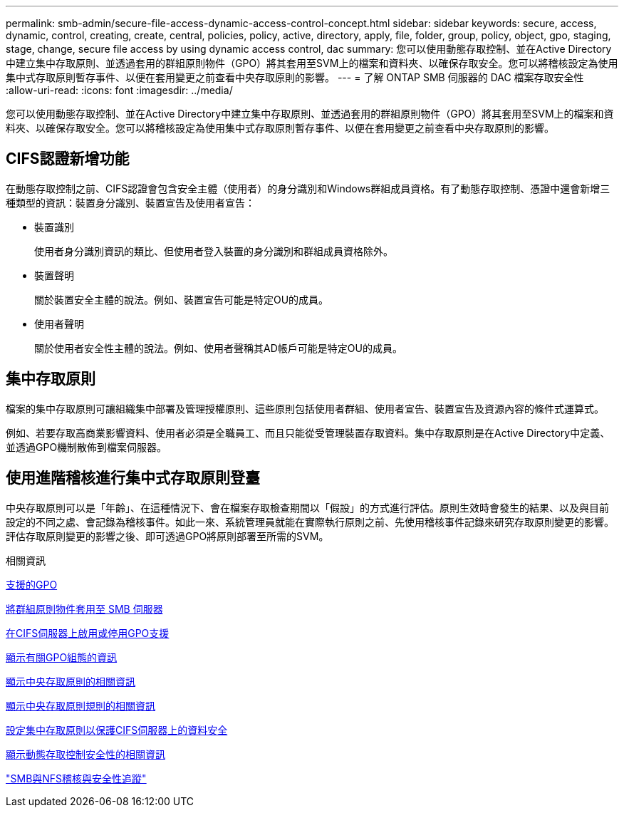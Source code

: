 ---
permalink: smb-admin/secure-file-access-dynamic-access-control-concept.html 
sidebar: sidebar 
keywords: secure, access, dynamic, control, creating, create, central, policies, policy, active, directory, apply, file, folder, group, policy, object, gpo, staging, stage, change, secure file access by using dynamic access control, dac 
summary: 您可以使用動態存取控制、並在Active Directory中建立集中存取原則、並透過套用的群組原則物件（GPO）將其套用至SVM上的檔案和資料夾、以確保存取安全。您可以將稽核設定為使用集中式存取原則暫存事件、以便在套用變更之前查看中央存取原則的影響。 
---
= 了解 ONTAP SMB 伺服器的 DAC 檔案存取安全性
:allow-uri-read: 
:icons: font
:imagesdir: ../media/


[role="lead"]
您可以使用動態存取控制、並在Active Directory中建立集中存取原則、並透過套用的群組原則物件（GPO）將其套用至SVM上的檔案和資料夾、以確保存取安全。您可以將稽核設定為使用集中式存取原則暫存事件、以便在套用變更之前查看中央存取原則的影響。



== CIFS認證新增功能

在動態存取控制之前、CIFS認證會包含安全主體（使用者）的身分識別和Windows群組成員資格。有了動態存取控制、憑證中還會新增三種類型的資訊：裝置身分識別、裝置宣告及使用者宣告：

* 裝置識別
+
使用者身分識別資訊的類比、但使用者登入裝置的身分識別和群組成員資格除外。

* 裝置聲明
+
關於裝置安全主體的說法。例如、裝置宣告可能是特定OU的成員。

* 使用者聲明
+
關於使用者安全性主體的說法。例如、使用者聲稱其AD帳戶可能是特定OU的成員。





== 集中存取原則

檔案的集中存取原則可讓組織集中部署及管理授權原則、這些原則包括使用者群組、使用者宣告、裝置宣告及資源內容的條件式運算式。

例如、若要存取高商業影響資料、使用者必須是全職員工、而且只能從受管理裝置存取資料。集中存取原則是在Active Directory中定義、並透過GPO機制散佈到檔案伺服器。



== 使用進階稽核進行集中式存取原則登臺

中央存取原則可以是「年齡」、在這種情況下、會在檔案存取檢查期間以「假設」的方式進行評估。原則生效時會發生的結果、以及與目前設定的不同之處、會記錄為稽核事件。如此一來、系統管理員就能在實際執行原則之前、先使用稽核事件記錄來研究存取原則變更的影響。評估存取原則變更的影響之後、即可透過GPO將原則部署至所需的SVM。

.相關資訊
xref:supported-gpos-concept.adoc[支援的GPO]

xref:applying-group-policy-objects-concept.adoc[將群組原則物件套用至 SMB 伺服器]

xref:enable-disable-gpo-support-task.adoc[在CIFS伺服器上啟用或停用GPO支援]

xref:display-gpo-config-task.adoc[顯示有關GPO組態的資訊]

xref:display-central-access-policies-task.adoc[顯示中央存取原則的相關資訊]

xref:display-central-access-policy-rules-task.adoc[顯示中央存取原則規則的相關資訊]

xref:configure-central-access-policies-secure-data-task.adoc[設定集中存取原則以保護CIFS伺服器上的資料安全]

xref:display-dynamic-access-control-security-task.adoc[顯示動態存取控制安全性的相關資訊]

link:../nas-audit/index.html["SMB與NFS稽核與安全性追蹤"]
